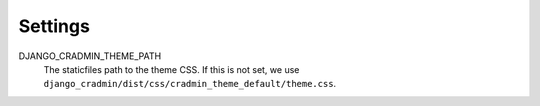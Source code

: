 ########
Settings
########

DJANGO_CRADMIN_THEME_PATH
    The staticfiles path to the theme CSS. If this is not
    set, we use ``django_cradmin/dist/css/cradmin_theme_default/theme.css``.

